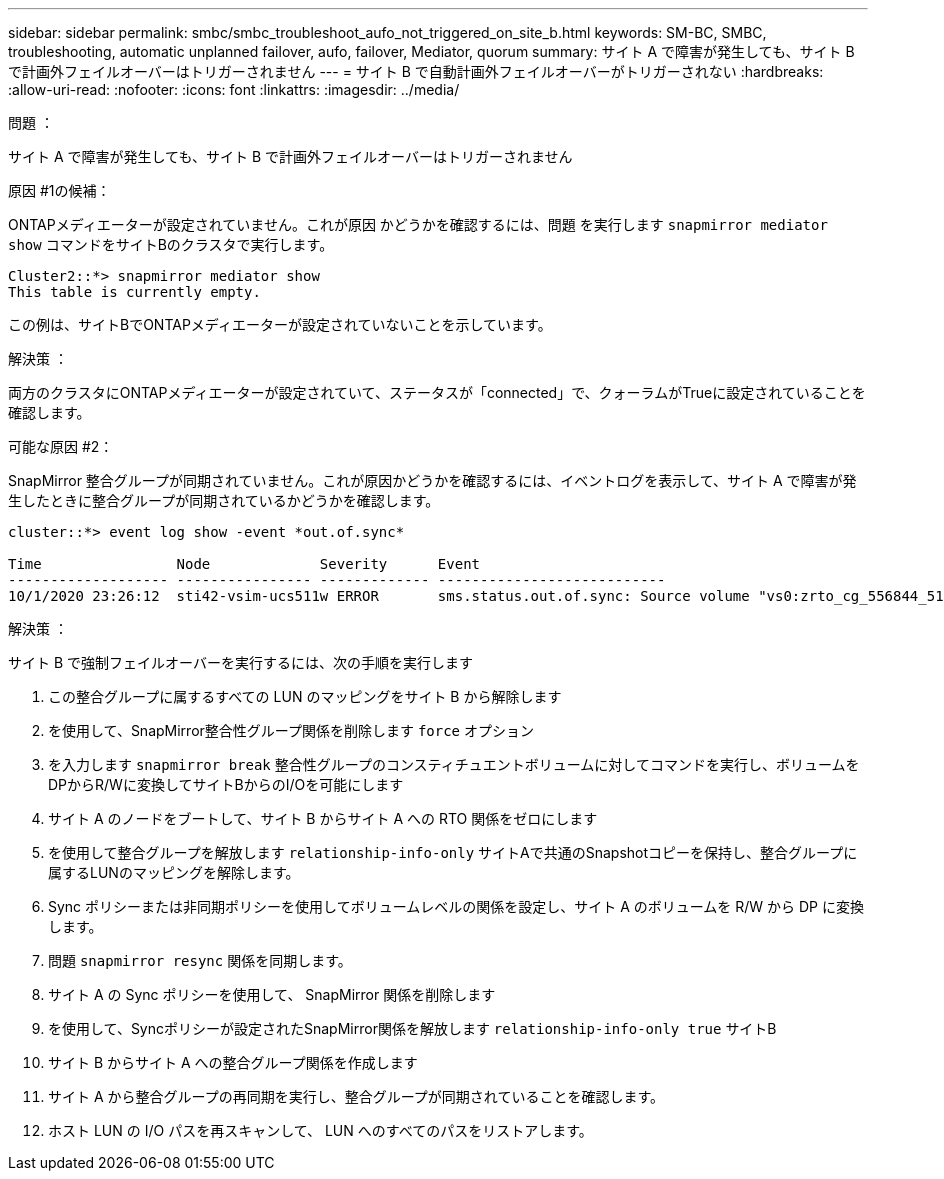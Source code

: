 ---
sidebar: sidebar 
permalink: smbc/smbc_troubleshoot_aufo_not_triggered_on_site_b.html 
keywords: SM-BC, SMBC, troubleshooting, automatic unplanned failover, aufo, failover, Mediator, quorum 
summary: サイト A で障害が発生しても、サイト B で計画外フェイルオーバーはトリガーされません 
---
= サイト B で自動計画外フェイルオーバーがトリガーされない
:hardbreaks:
:allow-uri-read: 
:nofooter: 
:icons: font
:linkattrs: 
:imagesdir: ../media/


.問題 ：
[role="lead"]
サイト A で障害が発生しても、サイト B で計画外フェイルオーバーはトリガーされません

.原因 #1の候補：
ONTAPメディエーターが設定されていません。これが原因 かどうかを確認するには、問題 を実行します `snapmirror mediator show` コマンドをサイトBのクラスタで実行します。

....
Cluster2::*> snapmirror mediator show
This table is currently empty.
....
この例は、サイトBでONTAPメディエーターが設定されていないことを示しています。

.解決策 ：
両方のクラスタにONTAPメディエーターが設定されていて、ステータスが「connected」で、クォーラムがTrueに設定されていることを確認します。

.可能な原因 #2：
SnapMirror 整合グループが同期されていません。これが原因かどうかを確認するには、イベントログを表示して、サイト A で障害が発生したときに整合グループが同期されているかどうかを確認します。

....
cluster::*> event log show -event *out.of.sync*

Time                Node             Severity      Event
------------------- ---------------- ------------- ---------------------------
10/1/2020 23:26:12  sti42-vsim-ucs511w ERROR       sms.status.out.of.sync: Source volume "vs0:zrto_cg_556844_511u_RW1" and destination volume "vs1:zrto_cg_556881_511w_DP1" with relationship UUID "55ab7942-03e5-11eb-ba5a-005056a7dc14" is in "out-of-sync" status due to the following reason: "Transfer failed."
....
.解決策 ：
サイト B で強制フェイルオーバーを実行するには、次の手順を実行します

. この整合グループに属するすべての LUN のマッピングをサイト B から解除します
. を使用して、SnapMirror整合性グループ関係を削除します `force` オプション
. を入力します `snapmirror break` 整合性グループのコンスティチュエントボリュームに対してコマンドを実行し、ボリュームをDPからR/Wに変換してサイトBからのI/Oを可能にします
. サイト A のノードをブートして、サイト B からサイト A への RTO 関係をゼロにします
. を使用して整合グループを解放します `relationship-info-only` サイトAで共通のSnapshotコピーを保持し、整合グループに属するLUNのマッピングを解除します。
. Sync ポリシーまたは非同期ポリシーを使用してボリュームレベルの関係を設定し、サイト A のボリュームを R/W から DP に変換します。
. 問題 `snapmirror resync` 関係を同期します。
. サイト A の Sync ポリシーを使用して、 SnapMirror 関係を削除します
. を使用して、Syncポリシーが設定されたSnapMirror関係を解放します `relationship-info-only true` サイトB
. サイト B からサイト A への整合グループ関係を作成します
. サイト A から整合グループの再同期を実行し、整合グループが同期されていることを確認します。
. ホスト LUN の I/O パスを再スキャンして、 LUN へのすべてのパスをリストアします。

